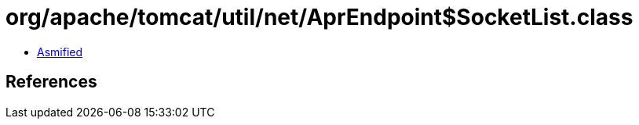 = org/apache/tomcat/util/net/AprEndpoint$SocketList.class

 - link:AprEndpoint$SocketList-asmified.java[Asmified]

== References

